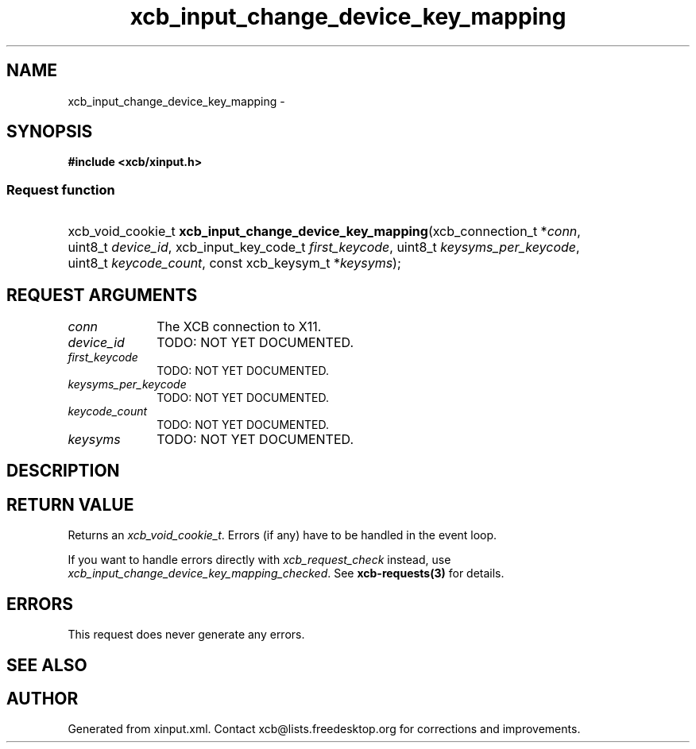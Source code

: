 .TH xcb_input_change_device_key_mapping 3  "libxcb 1.14" "X Version 11" "XCB Requests"
.ad l
.SH NAME
xcb_input_change_device_key_mapping \- 
.SH SYNOPSIS
.hy 0
.B #include <xcb/xinput.h>
.SS Request function
.HP
xcb_void_cookie_t \fBxcb_input_change_device_key_mapping\fP(xcb_connection_t\ *\fIconn\fP, uint8_t\ \fIdevice_id\fP, xcb_input_key_code_t\ \fIfirst_keycode\fP, uint8_t\ \fIkeysyms_per_keycode\fP, uint8_t\ \fIkeycode_count\fP, const xcb_keysym_t\ *\fIkeysyms\fP);
.br
.hy 1
.SH REQUEST ARGUMENTS
.IP \fIconn\fP 1i
The XCB connection to X11.
.IP \fIdevice_id\fP 1i
TODO: NOT YET DOCUMENTED.
.IP \fIfirst_keycode\fP 1i
TODO: NOT YET DOCUMENTED.
.IP \fIkeysyms_per_keycode\fP 1i
TODO: NOT YET DOCUMENTED.
.IP \fIkeycode_count\fP 1i
TODO: NOT YET DOCUMENTED.
.IP \fIkeysyms\fP 1i
TODO: NOT YET DOCUMENTED.
.SH DESCRIPTION
.SH RETURN VALUE
Returns an \fIxcb_void_cookie_t\fP. Errors (if any) have to be handled in the event loop.

If you want to handle errors directly with \fIxcb_request_check\fP instead, use \fIxcb_input_change_device_key_mapping_checked\fP. See \fBxcb-requests(3)\fP for details.
.SH ERRORS
This request does never generate any errors.
.SH SEE ALSO
.SH AUTHOR
Generated from xinput.xml. Contact xcb@lists.freedesktop.org for corrections and improvements.

